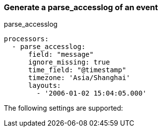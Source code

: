 [[parse_accesslog]]
=== Generate a parse_accesslog of an event

++++
<titleabbrev>parse_accesslog</titleabbrev>
++++


[source,yaml]
-----------------------------------------------------
processors:
  - parse_accesslog:
      field: "message"
      ignore_missing: true
      time_field: "@timestamp"
      timezone: 'Asia/Shanghai'
      layouts:
        - '2006-01-02 15:04:05.000'
-----------------------------------------------------

The following settings are supported:

